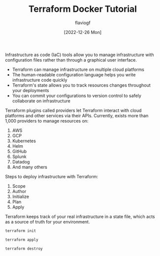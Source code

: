 #+TITLE: Terraform Docker Tutorial
#+AUTHOR: flaviogf
#+DATE: [2022-12-26 Mon]

Infrastructure as code (IaC) tools allow you to manage infrastructure with configuration files rather than through a graphical user interface.

- Terraform can manage infrastructure on multiple cloud platforms
- The human-readable configuration language helps you write infrastructure code quickly
- Terraform's state allows you to track resources changes throughout your deployments
- You can commit your configurations to version control to safely collaborate on infrastructure

Terraform plugins called providers let Terraform interact with cloud platforms and other services via their APIs.
Currently, exists more than 1,000 providers to manage resources on:

1. AWS
2. GCP
3. Kubernetes
4. Helm
5. GitHub
6. Splunk
7. Datadog
8. And many others

Steps to deploy infrastructure with Terraform:

1. Scope
2. Author
3. Initialize
4. Plan
5. Apply

Terraform keeps track of your real infrastructure in a state file, which acts as a source of truth for your environment.

#+begin_src bash
terraform init
#+end_src

#+begin_src bash
terraform apply
#+end_src

#+begin_src bash
terraform destroy
#+end_src
